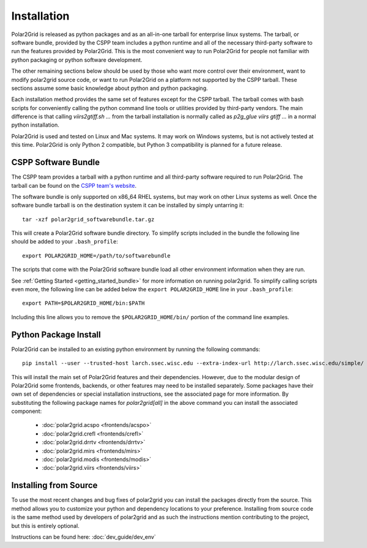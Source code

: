 Installation
============

Polar2Grid is released as python packages and as an all-in-one tarball for
enterprise linux systems. The tarball, or software bundle, provided by the CSPP team
includes a python runtime and all of the necessary third-party software
to run the features provided by Polar2Grid. This is the most convenient way
to run Polar2Grid for people not familiar with python packaging or python software development.

The other remaining sections below should be used by those who want more control over their
environment, want to modify polar2grid source code, or want to run Polar2Grid on a platform
not supported by the CSPP tarball. These sections assume some basic
knowledge about python and python packaging.

Each installation method provides the same set of features except for
the CSPP tarball. The tarball comes with bash scripts for conveniently
calling the python command line tools or utilities provided by third-party
vendors. The main difference is that calling `viirs2gtiff.sh ...` from the
tarball installation is normally called as `p2g_glue viirs gtiff ...`
in a normal python installation.

Polar2Grid is used and tested on Linux and Mac systems. It may work on Windows systems,
but is not actively tested at this time. Polar2Grid is only Python 2 compatible, but
Python 3 compatibility is planned for a future release.

CSPP Software Bundle
--------------------

The CSPP team provides a tarball with a python runtime and
all third-party software required to run Polar2Grid. The tarball
can be found on the
`CSPP team's website <http://cimss.ssec.wisc.edu/cspp/>`_.

The software bundle is only supported on x86_64 RHEL systems, but may work on other Linux
systems as well. Once the software bundle tarball is on the destination system it can be
installed by simply untarring it::

    tar -xzf polar2grid_softwarebundle.tar.gz

This will create a Polar2Grid software bundle directory. To simplify scripts included in
the bundle the following line should be added to your ``.bash_profile``::

    export POLAR2GRID_HOME=/path/to/softwarebundle

The scripts that come with the Polar2Grid software bundle load all other environment
information when they are run.

See :ref:`Getting Started <getting_started_bundle>` for more information on running polar2grid.
To simplify calling scripts even more, the following line can be added below the
``export POLAR2GRID_HOME`` line in your ``.bash_profile``::

    export PATH=$POLAR2GRID_HOME/bin:$PATH

Including this line allows you to remove the ``$POLAR2GRID_HOME/bin/`` portion of the
command line examples.

Python Package Install
----------------------

Polar2Grid can be installed to an existing python environment by
running the following commands::

    pip install --user --trusted-host larch.ssec.wisc.edu --extra-index-url http://larch.ssec.wisc.edu/simple/ polar2grid[awips,gtiff,remap,utils]

This will install the main set of Polar2Grid features and their dependencies.
However, due to the modular design of Polar2Grid some frontends, backends, or
other features may need to be installed separately. Some packages have their
own set of dependencies or special installation instructions, see the
associated page for more information. By substituting the
following package names for `polar2grid[all]` in the above command you can
install the associated component:

 - :doc:`polar2grid.acspo <frontends/acspo>`
 - :doc:`polar2grid.crefl <frontends/crefl>`
 - :doc:`polar2grid.drrtv <frontends/drrtv>`
 - :doc:`polar2grid.mirs <frontends/mirs>`
 - :doc:`polar2grid.modis <frontends/modis>`
 - :doc:`polar2grid.viirs <frontends/viirs>`


Installing from Source
----------------------

To use the most recent changes and bug fixes of polar2grid you can install the
packages directly from the source. This method allows you to customize your
python and dependency locations to your preference. Installing from source
code is the same method used by developers of polar2grid and as such the
instructions mention contributing to the project, but this is entirely
optional.

Instructions can be found here: :doc:`dev_guide/dev_env`
